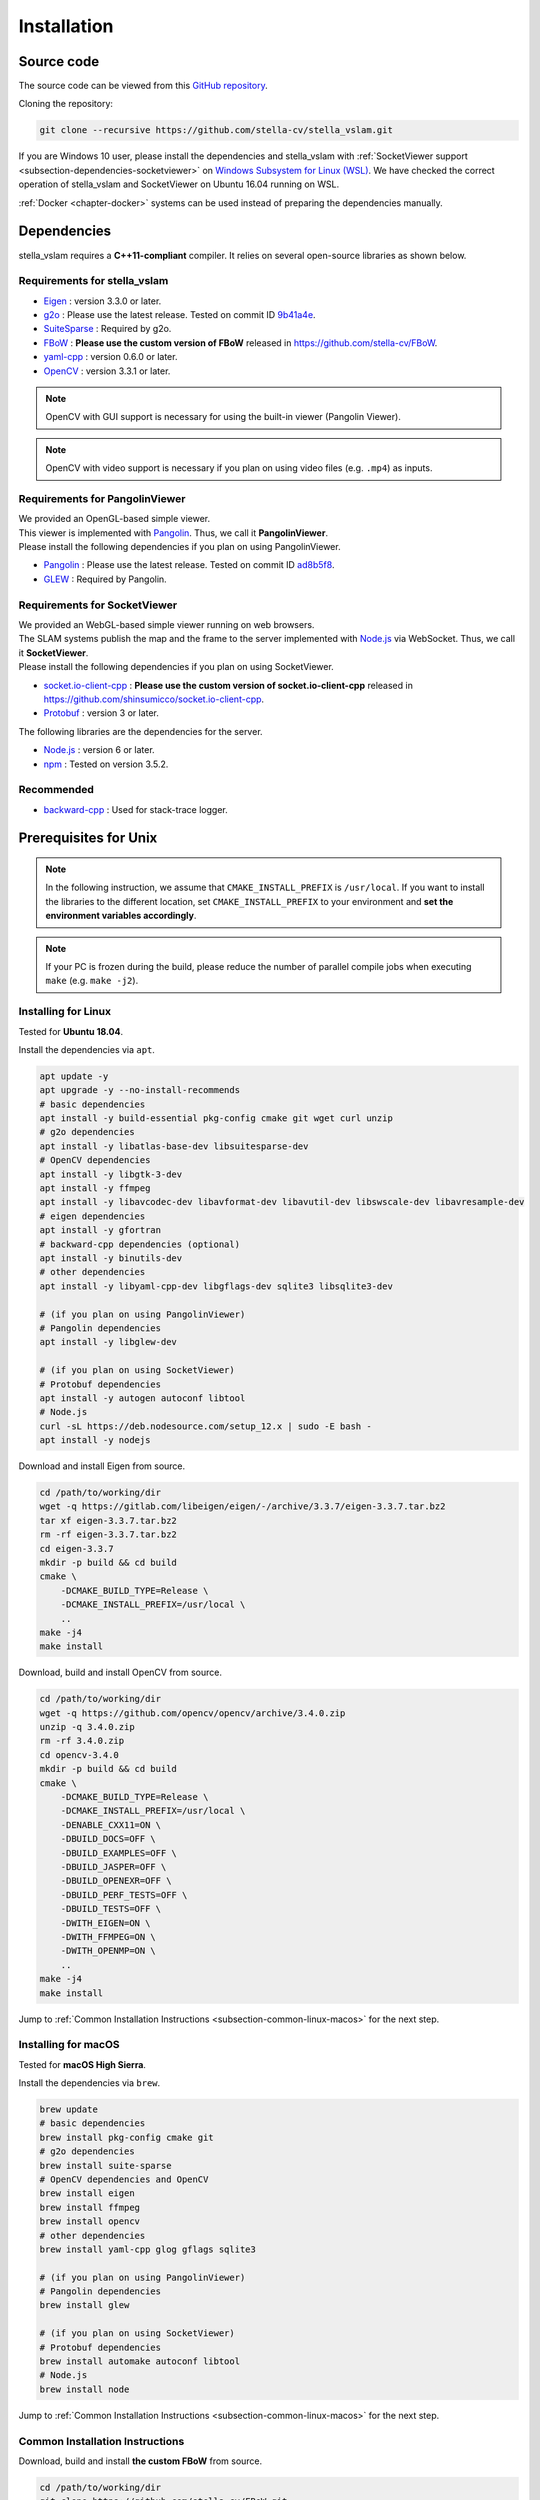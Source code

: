 .. _chapter-installation:

============
Installation
============


.. _section-get-source:

Source code
===========

The source code can be viewed from this `GitHub repository <https://github.com/stella-cv/stella_vslam>`_.

Cloning the repository:

.. code-block:: bash

       git clone --recursive https://github.com/stella-cv/stella_vslam.git

If you are Windows 10 user, please install the dependencies and stella_vslam with :ref:`SocketViewer support <subsection-dependencies-socketviewer>` on `Windows Subsystem for Linux (WSL) <https://en.wikipedia.org/wiki/Windows_Subsystem_for_Linux>`__.
We have checked the correct operation of stella_vslam and SocketViewer on Ubuntu 16.04 running on WSL.

:ref:`Docker <chapter-docker>` systems can be used instead of preparing the dependencies manually.

.. _section-dependencies:

Dependencies
============

stella_vslam requires a **C++11-compliant** compiler.
It relies on several open-source libraries as shown below.

Requirements for stella_vslam
^^^^^^^^^^^^^^^^^^^^^^^^^^

* `Eigen <http://eigen.tuxfamily.org/>`_ : version 3.3.0 or later.

* `g2o <https://github.com/RainerKuemmerle/g2o>`_ : Please use the latest release. Tested on commit ID `9b41a4e <https://github.com/RainerKuemmerle/g2o/tree/9b41a4ea5ade8e1250b9c1b279f3a9c098811b5a>`_.

* `SuiteSparse <http://faculty.cse.tamu.edu/davis/suitesparse.html>`_ : Required by g2o.

* `FBoW <https://github.com/stella-cv/FBoW>`_ : **Please use the custom version of FBoW** released in `https://github.com/stella-cv/FBoW <https://github.com/stella-cv/FBoW>`_.

* `yaml-cpp <https://github.com/jbeder/yaml-cpp>`_ : version 0.6.0 or later.

* `OpenCV <https://opencv.org/>`_ : version 3.3.1 or later.

.. NOTE ::

    OpenCV with GUI support is necessary for using the built-in viewer (Pangolin Viewer).

.. NOTE ::

    OpenCV with video support is necessary if you plan on using video files (e.g. ``.mp4``) as inputs.

Requirements for PangolinViewer
^^^^^^^^^^^^^^^^^^^^^^^^^^^^^^^^

| We provided an OpenGL-based simple viewer.
| This viewer is implemented with `Pangolin <https://github.com/stevenlovegrove/Pangolin>`_. Thus, we call it **PangolinViewer**.
| Please install the following dependencies if you plan on using PangolinViewer.

* `Pangolin <https://github.com/stevenlovegrove/Pangolin>`_ : Please use the latest release. Tested on commit ID `ad8b5f8 <https://github.com/stevenlovegrove/Pangolin/tree/ad8b5f83222291c51b4800d5a5873b0e90a0cf81>`_.

* `GLEW <http://glew.sourceforge.net/>`_ : Required by Pangolin.

.. _subsection-dependencies-socketviewer:

Requirements for SocketViewer
^^^^^^^^^^^^^^^^^^^^^^^^^^^^^^^^^

| We provided an WebGL-based simple viewer running on web browsers.
| The SLAM systems publish the map and the frame to the server implemented with `Node.js <https://nodejs.org/>`_ via WebSocket. Thus, we call it **SocketViewer**.
| Please install the following dependencies if you plan on using SocketViewer.

* `socket.io-client-cpp <https://github.com/shinsumicco/socket.io-client-cpp>`_ : **Please use the custom version of socket.io-client-cpp** released in `https://github.com/shinsumicco/socket.io-client-cpp <https://github.com/shinsumicco/socket.io-client-cpp>`_.

* `Protobuf <https://github.com/protocolbuffers/protobuf>`_ : version 3 or later.

The following libraries are the dependencies for the server.

* `Node.js <https://nodejs.org/>`_ : version 6 or later.

* `npm <https://www.npmjs.com/>`_ : Tested on version 3.5.2.

Recommended
^^^^^^^^^^^

* `backward-cpp <https://github.com/bombela/backward-cpp>`_ : Used for stack-trace logger.


.. _section-prerequisites-unix:

Prerequisites for Unix
======================

.. NOTE ::

    In the following instruction, we assume that ``CMAKE_INSTALL_PREFIX`` is ``/usr/local``. If you want to install the libraries to the different location, set ``CMAKE_INSTALL_PREFIX`` to your environment and **set the environment variables accordingly**.

.. NOTE ::

    If your PC is frozen during the build, please reduce the number of parallel compile jobs when executing ``make`` (e.g. ``make -j2``).

.. _section-linux:

Installing for Linux
^^^^^^^^^^^^^^^^^^^^

Tested for **Ubuntu 18.04**.

Install the dependencies via ``apt``.

.. code-block:: bash

    apt update -y
    apt upgrade -y --no-install-recommends
    # basic dependencies
    apt install -y build-essential pkg-config cmake git wget curl unzip
    # g2o dependencies
    apt install -y libatlas-base-dev libsuitesparse-dev
    # OpenCV dependencies
    apt install -y libgtk-3-dev
    apt install -y ffmpeg
    apt install -y libavcodec-dev libavformat-dev libavutil-dev libswscale-dev libavresample-dev
    # eigen dependencies
    apt install -y gfortran
    # backward-cpp dependencies (optional)
    apt install -y binutils-dev
    # other dependencies
    apt install -y libyaml-cpp-dev libgflags-dev sqlite3 libsqlite3-dev

    # (if you plan on using PangolinViewer)
    # Pangolin dependencies
    apt install -y libglew-dev

    # (if you plan on using SocketViewer)
    # Protobuf dependencies
    apt install -y autogen autoconf libtool
    # Node.js
    curl -sL https://deb.nodesource.com/setup_12.x | sudo -E bash -
    apt install -y nodejs

Download and install Eigen from source.

.. code-block:: bash

    cd /path/to/working/dir
    wget -q https://gitlab.com/libeigen/eigen/-/archive/3.3.7/eigen-3.3.7.tar.bz2
    tar xf eigen-3.3.7.tar.bz2
    rm -rf eigen-3.3.7.tar.bz2
    cd eigen-3.3.7
    mkdir -p build && cd build
    cmake \
        -DCMAKE_BUILD_TYPE=Release \
        -DCMAKE_INSTALL_PREFIX=/usr/local \
        ..
    make -j4
    make install

Download, build and install OpenCV from source.

.. code-block:: bash

    cd /path/to/working/dir
    wget -q https://github.com/opencv/opencv/archive/3.4.0.zip
    unzip -q 3.4.0.zip
    rm -rf 3.4.0.zip
    cd opencv-3.4.0
    mkdir -p build && cd build
    cmake \
        -DCMAKE_BUILD_TYPE=Release \
        -DCMAKE_INSTALL_PREFIX=/usr/local \
        -DENABLE_CXX11=ON \
        -DBUILD_DOCS=OFF \
        -DBUILD_EXAMPLES=OFF \
        -DBUILD_JASPER=OFF \
        -DBUILD_OPENEXR=OFF \
        -DBUILD_PERF_TESTS=OFF \
        -DBUILD_TESTS=OFF \
        -DWITH_EIGEN=ON \
        -DWITH_FFMPEG=ON \
        -DWITH_OPENMP=ON \
        ..
    make -j4
    make install

Jump to :ref:`Common Installation Instructions <subsection-common-linux-macos>` for the next step.

.. _section-macos:

Installing for macOS
^^^^^^^^^^^^^^^^^^^^

Tested for **macOS High Sierra**.

Install the dependencies via ``brew``.

.. code-block:: bash

    brew update
    # basic dependencies
    brew install pkg-config cmake git
    # g2o dependencies
    brew install suite-sparse
    # OpenCV dependencies and OpenCV
    brew install eigen
    brew install ffmpeg
    brew install opencv
    # other dependencies
    brew install yaml-cpp glog gflags sqlite3

    # (if you plan on using PangolinViewer)
    # Pangolin dependencies
    brew install glew

    # (if you plan on using SocketViewer)
    # Protobuf dependencies
    brew install automake autoconf libtool
    # Node.js
    brew install node

Jump to :ref:`Common Installation Instructions <subsection-common-linux-macos>` for the next step.

.. _subsection-common-linux-macos:

Common Installation Instructions
^^^^^^^^^^^^^^^^^^^^^^^^^^^^^^^^

Download, build and install **the custom FBoW** from source.

.. code-block:: bash

    cd /path/to/working/dir
    git clone https://github.com/stella-cv/FBoW.git
    cd FBoW
    mkdir build && cd build
    cmake \
        -DCMAKE_BUILD_TYPE=Release \
        -DCMAKE_INSTALL_PREFIX=/usr/local \
        ..
    make -j4
    make install

Download, build and install g2o.

.. code-block:: bash

    cd /path/to/working/dir
    git clone https://github.com/RainerKuemmerle/g2o.git
    cd g2o
    git checkout 9b41a4ea5ade8e1250b9c1b279f3a9c098811b5a
    mkdir build && cd build
    cmake \
        -DCMAKE_BUILD_TYPE=Release \
        -DCMAKE_INSTALL_PREFIX=/usr/local \
        -DCMAKE_CXX_FLAGS=-std=c++11 \
        -DBUILD_SHARED_LIBS=ON \
        -DBUILD_UNITTESTS=OFF \
        -DG2O_USE_CHOLMOD=OFF \
        -DG2O_USE_CSPARSE=ON \
        -DG2O_USE_OPENGL=OFF \
        -DG2O_USE_OPENMP=OFF \
        ..
    make -j4
    make install

| (**if you plan on using PangolinViewer**)
| Download, build and install Pangolin from source.

.. code-block:: bash

    cd /path/to/working/dir
    git clone https://github.com/stevenlovegrove/Pangolin.git
    cd Pangolin
    git checkout ad8b5f83222291c51b4800d5a5873b0e90a0cf81
    mkdir build && cd build
    cmake \
        -DCMAKE_BUILD_TYPE=Release \
        -DCMAKE_INSTALL_PREFIX=/usr/local \
        ..
    make -j4
    make install

| (**if you plan on using SocketViewer**)
| Download, build and install socket.io-client-cpp from source.

.. code-block:: bash

    cd /path/to/working/dir
    git clone https://github.com/shinsumicco/socket.io-client-cpp.git
    cd socket.io-client-cpp
    git submodule init
    git submodule update
    mkdir build && cd build
    cmake \
        -DCMAKE_BUILD_TYPE=Release \
        -DCMAKE_INSTALL_PREFIX=/usr/local \
        -DBUILD_UNIT_TESTS=OFF \
        ..
    make -j4
    make install

| (**if you plan on using SocketViewer**)
| Install Protobuf.

If you use Ubuntu 18.04 or macOS, Protobuf 3.x can be installed via ``apt`` or ``brew``.

.. code-block:: bash

    # for Ubuntu 18.04 (or later)
    apt install -y libprotobuf-dev protobuf-compiler
    # for macOS
    brew install protobuf

Otherwise, please download, build and install Protobuf from source.

.. code-block:: bash

    wget -q https://github.com/google/protobuf/archive/v3.6.1.tar.gz
    tar xf v3.6.1.tar.gz
    cd protobuf-3.6.1
    ./autogen.sh
    ./configure \
        --prefix=/usr/local \
        --enable-static=no
    make -j4
    make install

.. _section-build-unix:

Build Instructions
==================

When building with support for PangolinViewer, please specify the following cmake options: ``-DUSE_PANGOLIN_VIEWER=ON`` and ``-DUSE_SOCKET_PUBLISHER=OFF``.

.. code-block:: bash

    cd /path/to/stella_vslam
    mkdir build && cd build
    cmake \
        -DUSE_PANGOLIN_VIEWER=ON \
        -DINSTALL_PANGOLIN_VIEWER=ON \
        -DUSE_SOCKET_PUBLISHER=OFF \
        -DBUILD_TESTS=ON \
        -DBUILD_EXAMPLES=ON \
        ..
    make -j4
    make install

When building with support for SocketViewer, please specify the following cmake options: ``-DUSE_PANGOLIN_VIEWER=OFF`` and ``-DUSE_SOCKET_PUBLISHER=ON``.

.. code-block:: bash

    cd /path/to/stella_vslam
    mkdir build && cd build
    cmake \
        -DUSE_PANGOLIN_VIEWER=OFF \
        -DUSE_SOCKET_PUBLISHER=ON \
        -DINSTALL_SOCKET_PUBLISHER=ON \
        -DBUILD_TESTS=ON \
        -DBUILD_EXAMPLES=ON \
        ..
    make -j4
    make install

After building, check to see if it was successfully built by executing ``./run_kitti_slam -h``.

.. code-block:: bash

    $ ./run_kitti_slam -h
    Allowed options:
    -h, --help               produce help message
    -v, --vocab arg          vocabulary file path
    -d, --data-dir arg       directory path which contains dataset
    -c, --config arg         config file path
    --frame-skip arg (=1)    interval of frame skip
    --no-sleep               not wait for next frame in real time
    --auto-term              automatically terminate the viewer
    --log-level arg (=info)  log level


.. _section-server-setup:

Server Setup for SocketViewer
=============================

If you plan on using SocketViewer, please setup the environment for the server with ``npm``.

.. code-block:: bash

    $ cd /path/to/stella_vslam/viewer
    $ ls
    Dockerfile  app.js  package.json  public  views
    $ npm install
    added 88 packages from 60 contributors and audited 204 packages in 2.105s
    found 0 vulnerabilities
    $ ls
    Dockerfile  app.js  node_modules  package-lock.json  package.json  public  views

Then, launch the server with ``node app.js``.

.. code-block:: bash

    $ cd /path/to/stella_vslam/viewer
    $ ls
    Dockerfile  app.js  node_modules  package-lock.json  package.json  public  views
    $ node app.js
    WebSocket: listening on *:3000
    HTTP server: listening on *:3001

After launching, please access to ``http://localhost:3001/`` to check whether the server is correctly launched.

.. image:: ./img/browser_viewer_default.png
    :width: 800px
    :align: center

.. NOTE ::

    When you try :ref:`the tutotial <chapter-simple-tutorial>` and :ref:`the examples <chapter-example>` with SocketViewer, please launch the server in the other terminal and access to it with the web browser **in advance**.
